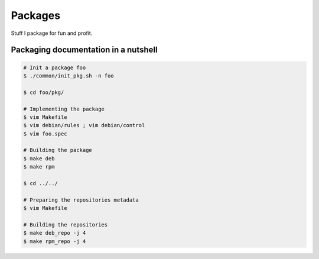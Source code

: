 Packages
========

Stuff I package for fun and profit.

Packaging documentation in a nutshell
-------------------------------------

.. sourcecode:: bash

    # Init a package foo
    $ ./common/init_pkg.sh -n foo

    $ cd foo/pkg/

    # Implementing the package
    $ vim Makefile
    $ vim debian/rules ; vim debian/control
    $ vim foo.spec

    # Building the package
    $ make deb
    $ make rpm

    $ cd ../../ 

    # Preparing the repositories metadata
    $ vim Makefile

    # Building the repositories
    $ make deb_repo -j 4
    $ make rpm_repo -j 4
